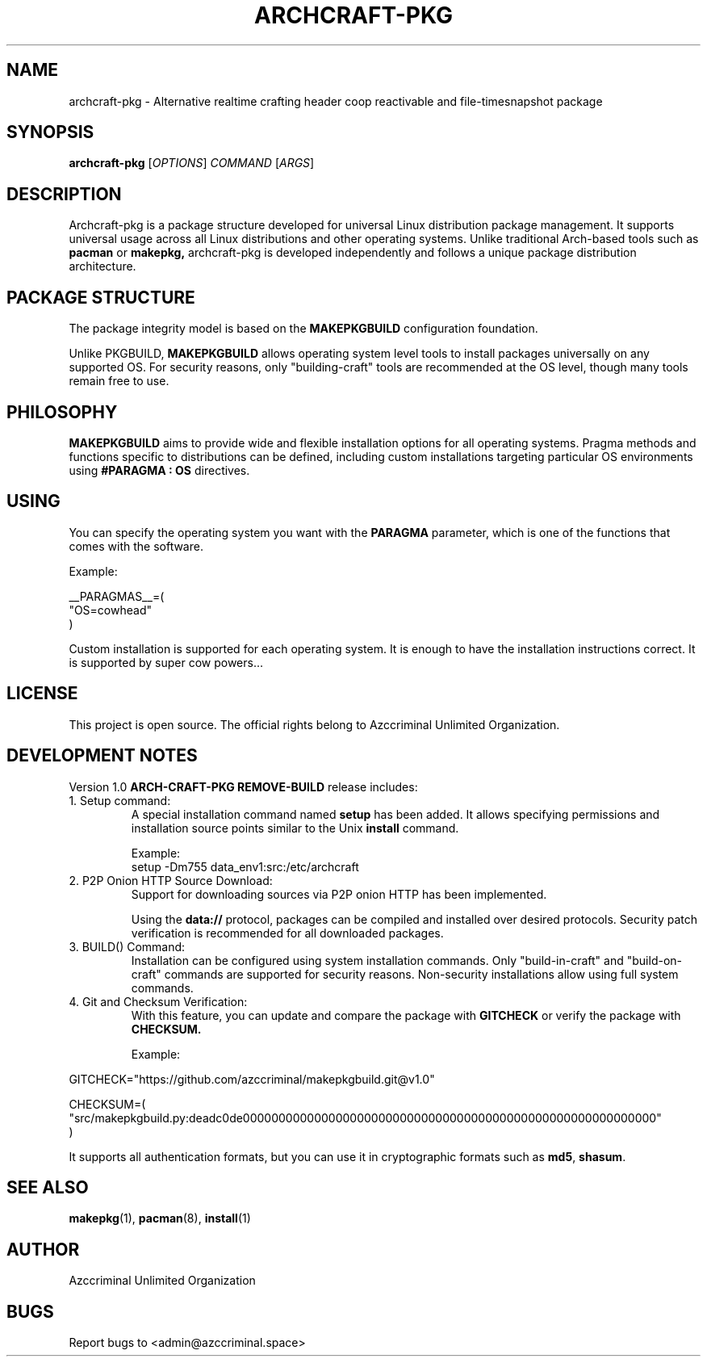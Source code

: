.\" Manpage for archcraft-pkg
.TH ARCHCRAFT-PKG 7 "2025-06-16" "1.0" "Archcraft Package System Manual"
.SH NAME
archcraft-pkg \- Alternative realtime crafting header coop reactivable and file-timesnapshot package
.SH SYNOPSIS
.B archcraft-pkg
[\fIOPTIONS\fR] \fICOMMAND\fR [\fIARGS\fR]
.SH DESCRIPTION
Archcraft-pkg is a package structure developed for universal Linux distribution package management.
It supports universal usage across all Linux distributions and other operating systems.
Unlike traditional Arch-based tools such as
.B pacman
or
.B makepkg,
archcraft-pkg is developed independently and follows a unique package distribution architecture.
.SH PACKAGE STRUCTURE
The package integrity model is based on the
.B MAKEPKGBUILD
configuration foundation.

Unlike PKGBUILD,
.B MAKEPKGBUILD
allows operating system level tools to install packages universally on any supported OS.
For security reasons, only "building-craft" tools are recommended at the OS level,
though many tools remain free to use.
.SH PHILOSOPHY
.B MAKEPKGBUILD
aims to provide wide and flexible installation options for all operating systems.
Pragma methods and functions specific to distributions can be defined, including custom
installations targeting particular OS environments using
.B #PARAGMA : OS
directives.
.SH USING
You can specify the operating system you want with the
.B PARAGMA
parameter, which is one of the functions that comes with the software.

Example:
.PP
.nf
__PARAGMAS__=(
  "OS=cowhead"
)
.fi

Custom installation is supported for each operating system.
It is enough to have the installation instructions correct.
It is supported by super cow powers...
.SH LICENSE
This project is open source.
The official rights belong to Azccriminal Unlimited Organization.
.SH DEVELOPMENT NOTES
Version 1.0
.B ARCH-CRAFT-PKG REMOVE-BUILD
release includes:
.TP
1. Setup command:
A special installation command named
.B setup
has been added.  
It allows specifying permissions and installation source points similar to the Unix
.B install
command.

Example:
.RS
setup -Dm755 data_env1:src:/etc/archcraft
.RE

.TP
2. P2P Onion HTTP Source Download:
Support for downloading sources via P2P onion HTTP has been implemented.

Using the
.B data://
protocol, packages can be compiled and installed over desired protocols.
Security patch verification is recommended for all downloaded packages.

.TP
3. BUILD() Command:
Installation can be configured using system installation commands.
Only "build-in-craft" and "build-on-craft" commands are supported for security reasons.
Non-security installations allow using full system commands.

.TP
4. Git and Checksum Verification:
With this feature, you can update and compare the package with
.B GITCHECK
or verify the package with
.B CHECKSUM.

Example:
.PP
.nf
GITCHECK="https://github.com/azccriminal/makepkgbuild.git@v1.0"

CHECKSUM=(
  "src/makepkgbuild.py:deadc0de0000000000000000000000000000000000000000000000000000000000"
)
.fi

It supports all authentication formats, but you can use it in cryptographic formats such as
.BR md5 ,
.BR shasum .
.SH SEE ALSO
.BR makepkg (1),
.BR pacman (8),
.BR install (1)
.SH AUTHOR
Azccriminal Unlimited Organization
.SH BUGS
Report bugs to <admin@azccriminal.space>
